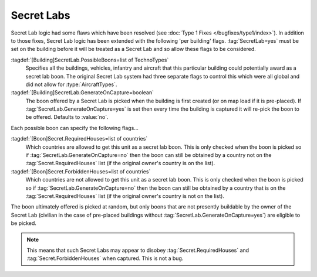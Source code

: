 Secret Labs
~~~~~~~~~~~

Secret Lab logic had some flaws which have been resolved (see :doc:`Type 1 Fixes
</bugfixes/type1/index>`). In addition to those fixes, Secret Lab logic has been
extended with the following 'per building' flags. :tag:`SecretLab=yes` must be
set on the building before it will be treated as a Secret Lab and so allow these
flags to be considered.

:tagdef:`[Building]SecretLab.PossibleBoons=list of TechnoTypes`
  Specifies all the buildings, vehicles, infantry and aircraft that this
  particular building could potentially award as a secret lab boon. The original
  Secret Lab system had three separate flags to control this which were all
  global and did not allow for :type:`AircraftTypes`.
:tagdef:`[Building]SecretLab.GenerateOnCapture=boolean`
  The boon offered by a Secret Lab is picked when the building is first created
  (or on map load if it is pre-placed). If
  :tag:`SecretLab.GenerateOnCapture=yes` is set then every time the building is
  captured it will re-pick the boon to be offered. Defaults to :value:`no`.


Each possible boon can specify the following flags...

:tagdef:`[Boon]Secret.RequiredHouses=list of countries`
  Which countries are allowed to get this unit as a secret lab boon. This is
  only checked when the boon is picked so if
  :tag:`SecretLab.GenerateOnCapture=no` then the boon can still be obtained by a
  country not on the :tag:`Secret.RequiredHouses` list (if the original owner's
  country is on the list).
:tagdef:`[Boon]Secret.ForbiddenHouses=list of countries`
  Which countries are not allowed to get this unit as a secret lab boon. This is
  only checked when the boon is picked so if
  :tag:`SecretLab.GenerateOnCapture=no` then the boon can still be obtained by a
  country that is on the :tag:`Secret.RequiredHouses` list (if the original
  owner's country is not on the list).


The boon ultimately offered is picked at random, but only boons that are not
presently buildable by the owner of the Secret Lab (civilian in the case of
pre-placed buildings without :tag:`SecretLab.GenerateOnCapture=yes`) are
eligible to be picked.

.. note:: This means that such Secret Labs may appear to disobey
  \ :tag:`Secret.RequiredHouses` and :tag:`Secret.ForbiddenHouses` when
  captured. This is not a bug.

.. index:: BuildingTypes; Per-building secret lab boons.

.. versionadded:: 0.1
